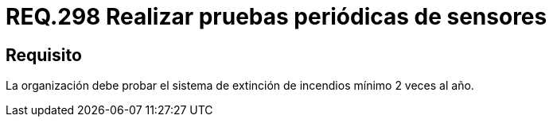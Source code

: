 :slug: rules/298/
:category: rules
:description: En el presente documento se detallan los requerimientos de seguridad relacionados a la gestion adecuada de sistemas de control. En este caso, se recomienda que toda organización realice pruebas de funcionamiento de los sistemas de extinción regularmente.
:keywords: Organización, Sensores, Prueba, Sistema, Extinción, Incendio.
:rules: yes

= REQ.298 Realizar pruebas periódicas de sensores

== Requisito

La organización debe probar el sistema de extinción de incendios
mínimo 2 veces al año.
